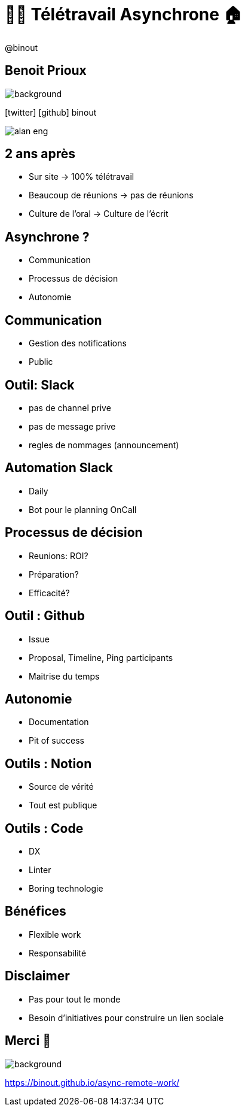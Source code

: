 = 🧑‍💻 Télétravail Asynchrone 🏠
:source-highlighter: highlightjs
:revealjs_theme: white
:revealjs_history: true
:revealjs_plugin_pdf: enabled
:revealjs_plugin_highlight: enabled
:revealjs_progress: true
:customcss: custom.css
:data-uri:
:icons: font


++++
<script type="text/javascript">
window.addEventListener("load", function() {

revealDiv = document.querySelector("body div.reveal")
footer = document.getElementById("custom-footer");
revealDiv.appendChild(footer);

} );
</script>
<div id="custom-footer" class="footer">
@binout
</div>
++++


== Benoit Prioux

image::images/{conf}-background.png[background, size=cover]

icon:twitter[] icon:github[] binout 

image::images/alan-eng.jpeg[]

== 2 ans après 

* Sur site -> 100% télétravail 
* Beaucoup de réunions -> pas de réunions 
* Culture de l'oral -> Culture de l'écrit 

== Asynchrone ?

* Communication
* Processus de décision 
* Autonomie 

== Communication 

* Gestion des notifications 
* Public 

== Outil: Slack

* pas de channel prive
* pas de message prive
* regles de nommages (announcement)

== Automation Slack

* Daily 
* Bot pour le planning OnCall

== Processus de décision 

* Reunions: ROI?
* Préparation?
* Efficacité?

== Outil : Github 

* Issue
* Proposal, Timeline, Ping participants 
* Maitrise du temps

== Autonomie

* Documentation
* Pit of success

== Outils : Notion

* Source de vérité 
* Tout est publique


== Outils : Code

* DX
* Linter
* Boring technologie


== Bénéfices

* Flexible work
* Responsabilité 


== Disclaimer

* Pas pour tout le monde
* Besoin d'initiatives pour construire un lien sociale


== Merci 🙏

image::images/{conf}-background.png[background, size=cover]

https://binout.github.io/async-remote-work/
